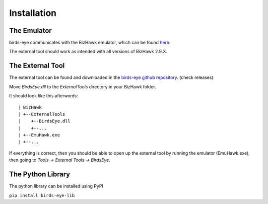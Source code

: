 Installation
============

The Emulator
------------
birds-eye communicates with the BizHawk emulator, which can be found `here`_.

.. _here: https://tasvideos.org/Bizhawk

The external tool should work as intended with all versions of BizHawk 2.9.X.

The External Tool
-----------------
The external tool can be found and downloaded in the `birds-eye github repository`_. (check releases)

.. _birds-eye github repository: https://github.com/SkiHatDuckie/birds-eye

Move `BirdsEye.dll` to the `ExternalTools` directory in your BizHawk folder.

It should look like this afterwords::

    | BizHawk
    | +--ExternalTools
    |    +--BirdsEye.dll
    |    +--...
    | +--EmuHawk.exe
    | +--...

If everything is correct, then you should be able to open up the external tool by running the emulator 
(EmuHawk.exe), then going to `Tools -> External Tools -> BirdsEye`.

The Python Library
------------------
The python library can be installed using PyPI

``pip install birds-eye-lib``